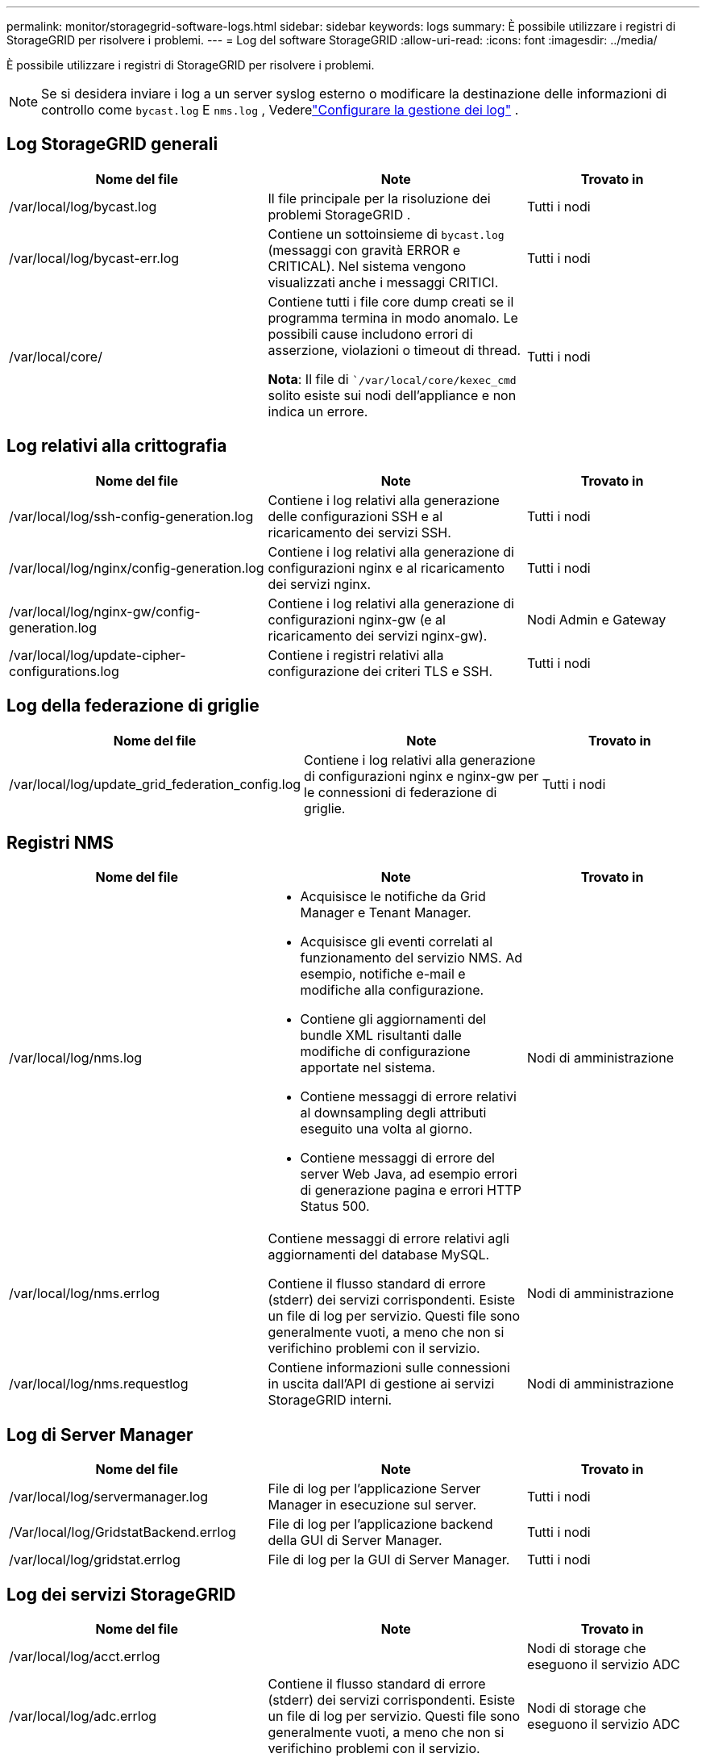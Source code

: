 ---
permalink: monitor/storagegrid-software-logs.html 
sidebar: sidebar 
keywords: logs 
summary: È possibile utilizzare i registri di StorageGRID per risolvere i problemi. 
---
= Log del software StorageGRID
:allow-uri-read: 
:icons: font
:imagesdir: ../media/


[role="lead"]
È possibile utilizzare i registri di StorageGRID per risolvere i problemi.


NOTE: Se si desidera inviare i log a un server syslog esterno o modificare la destinazione delle informazioni di controllo come `bycast.log` E `nms.log` , Vederelink:../monitor/configure-log-management.html["Configurare la gestione dei log"] .



== Log StorageGRID generali

[cols="3a,3a,2a"]
|===
| Nome del file | Note | Trovato in 


| /var/local/log/bycast.log  a| 
Il file principale per la risoluzione dei problemi StorageGRID .
 a| 
Tutti i nodi



| /var/local/log/bycast-err.log  a| 
Contiene un sottoinsieme di `bycast.log` (messaggi con gravità ERROR e CRITICAL).  Nel sistema vengono visualizzati anche i messaggi CRITICI.
 a| 
Tutti i nodi



| /var/local/core/  a| 
Contiene tutti i file core dump creati se il programma termina in modo anomalo. Le possibili cause includono errori di asserzione, violazioni o timeout di thread.

*Nota*: Il file di ``/var/local/core/kexec_cmd` solito esiste sui nodi dell'appliance e non indica un errore.
 a| 
Tutti i nodi

|===


== Log relativi alla crittografia

[cols="3a,3a,2a"]
|===
| Nome del file | Note | Trovato in 


| /var/local/log/ssh-config-generation.log  a| 
Contiene i log relativi alla generazione delle configurazioni SSH e al ricaricamento dei servizi SSH.
 a| 
Tutti i nodi



| /var/local/log/nginx/config-generation.log  a| 
Contiene i log relativi alla generazione di configurazioni nginx e al ricaricamento dei servizi nginx.
 a| 
Tutti i nodi



| /var/local/log/nginx-gw/config-generation.log  a| 
Contiene i log relativi alla generazione di configurazioni nginx-gw (e al ricaricamento dei servizi nginx-gw).
 a| 
Nodi Admin e Gateway



| /var/local/log/update-cipher-configurations.log  a| 
Contiene i registri relativi alla configurazione dei criteri TLS e SSH.
 a| 
Tutti i nodi

|===


== Log della federazione di griglie

[cols="3a,3a,2a"]
|===
| Nome del file | Note | Trovato in 


| /var/local/log/update_grid_federation_config.log  a| 
Contiene i log relativi alla generazione di configurazioni nginx e nginx-gw per le connessioni di federazione di griglie.
 a| 
Tutti i nodi

|===


== Registri NMS

[cols="3a,3a,2a"]
|===
| Nome del file | Note | Trovato in 


| /var/local/log/nms.log  a| 
* Acquisisce le notifiche da Grid Manager e Tenant Manager.
* Acquisisce gli eventi correlati al funzionamento del servizio NMS. Ad esempio, notifiche e-mail e modifiche alla configurazione.
* Contiene gli aggiornamenti del bundle XML risultanti dalle modifiche di configurazione apportate nel sistema.
* Contiene messaggi di errore relativi al downsampling degli attributi eseguito una volta al giorno.
* Contiene messaggi di errore del server Web Java, ad esempio errori di generazione pagina e errori HTTP Status 500.

 a| 
Nodi di amministrazione



| /var/local/log/nms.errlog  a| 
Contiene messaggi di errore relativi agli aggiornamenti del database MySQL.

Contiene il flusso standard di errore (stderr) dei servizi corrispondenti. Esiste un file di log per servizio. Questi file sono generalmente vuoti, a meno che non si verifichino problemi con il servizio.
 a| 
Nodi di amministrazione



| /var/local/log/nms.requestlog  a| 
Contiene informazioni sulle connessioni in uscita dall'API di gestione ai servizi StorageGRID interni.
 a| 
Nodi di amministrazione

|===


== Log di Server Manager

[cols="3a,3a,2a"]
|===
| Nome del file | Note | Trovato in 


| /var/local/log/servermanager.log  a| 
File di log per l'applicazione Server Manager in esecuzione sul server.
 a| 
Tutti i nodi



| /Var/local/log/GridstatBackend.errlog  a| 
File di log per l'applicazione backend della GUI di Server Manager.
 a| 
Tutti i nodi



| /var/local/log/gridstat.errlog  a| 
File di log per la GUI di Server Manager.
 a| 
Tutti i nodi

|===


== Log dei servizi StorageGRID

[cols="3a,3a,2a"]
|===
| Nome del file | Note | Trovato in 


| /var/local/log/acct.errlog  a| 
 a| 
Nodi di storage che eseguono il servizio ADC



| /var/local/log/adc.errlog  a| 
Contiene il flusso standard di errore (stderr) dei servizi corrispondenti. Esiste un file di log per servizio. Questi file sono generalmente vuoti, a meno che non si verifichino problemi con il servizio.
 a| 
Nodi di storage che eseguono il servizio ADC



| /var/local/log/ams.errlog  a| 
 a| 
Nodi di amministrazione



| /var/local/log/cache-svc.log + /var/local/log/cache-svc.errlog  a| 
Memorizza i log del servizio di cache.
 a| 
Nodi gateway



| /var/local/log/cassandra/system.log  a| 
Informazioni per l'archivio di metadati (database Cassandra) che possono essere utilizzate se si verificano problemi durante l'aggiunta di nuovi nodi di storage o se l'attività di riparazione nodetool si blocca.
 a| 
Nodi di storage



| /var/local/log/cassandra-reaper.log  a| 
Informazioni per il servizio Cassandra Reaper, che esegue la riparazione dei dati nel database Cassandra.
 a| 
Nodi di storage



| /var/local/log/cassandra-reaper.errlog  a| 
Informazioni sugli errori per il servizio Cassandra Reaper.
 a| 
Nodi di storage



| /var/local/log/chunk.errlog  a| 
 a| 
Nodi di storage



| /var/local/log/cmn.errlog  a| 
 a| 
Nodi di amministrazione



| /var/local/log/cms.errlog  a| 
Questo file di log potrebbe essere presente sui sistemi che sono stati aggiornati da una versione precedente di StorageGRID. Contiene informazioni legacy.
 a| 
Nodi di storage



| /var/local/log/dds.errlog  a| 
 a| 
Nodi di storage



| /var/local/log/dmv.errlog  a| 
 a| 
Nodi di storage



| /var/local/log/dynip*  a| 
Contiene i registri relativi al servizio di dinip, che monitora la griglia per rilevare le modifiche dell'IP dinamico e aggiorna la configurazione locale.
 a| 
Tutti i nodi



| /var/local/log/grafana.log  a| 
Log associato al servizio Grafana, utilizzato per la visualizzazione delle metriche in Grid Manager.
 a| 
Nodi di amministrazione



| /var/local/log/hagroups.log  a| 
Log associato ai gruppi ad alta disponibilità.
 a| 
Nodi di amministrazione e nodi gateway



| /var/local/log/hagroups_events.log  a| 
Tiene traccia delle modifiche di stato, come la transizione da BACKUP a MASTER o FAULT.
 a| 
Nodi di amministrazione e nodi gateway



| /var/local/log/idnt.errlog  a| 
 a| 
Nodi di storage che eseguono il servizio ADC



| /var/local/log/jaeger.log  a| 
Log associato al servizio jaeger, utilizzato per la raccolta delle tracce.
 a| 
Tutti i nodi



| /var/local/log/kstn.errlog  a| 
 a| 
Nodi di storage che eseguono il servizio ADC



| /var/local/log/lambda*  a| 
Contiene i registri per il servizio S3 Select.
 a| 
Nodi Admin e Gateway

Solo alcuni nodi Admin e Gateway contengono questo log. Consultare la link:../admin/manage-s3-select-for-tenant-accounts.html["S3 selezionare requisiti e limitazioni per i nodi Admin e Gateway"].



| /var/local/log/ldr.errlog  a| 
 a| 
Nodi di storage



| /var/local/log/miscd/*.log  a| 
Contiene i log per il servizio MISCd (Information Service Control Daemon), che fornisce un'interfaccia per eseguire query e gestire servizi su altri nodi e per gestire le configurazioni ambientali sul nodo, ad esempio per eseguire query sullo stato dei servizi in esecuzione su altri nodi.
 a| 
Tutti i nodi



| /var/local/log/nginx/*.log  a| 
Contiene i log per il servizio nginx, che funge da meccanismo di autenticazione e comunicazione sicura per diversi servizi grid (come Prometheus e Dynip) per poter comunicare con servizi su altri nodi tramite API HTTPS.
 a| 
Tutti i nodi



| /var/local/log/nginx-gw/*.log  a| 
Contiene i log generali relativi al servizio nginx-gw, inclusi i log degli errori e i log per le porte amministrative limitate sui nodi di amministrazione.
 a| 
Nodi di amministrazione e nodi gateway



| /var/local/log/nginx-gw/cgr-access.log.gz  a| 
Contiene log di accesso relativi al traffico di replica cross-grid.
 a| 
Nodi di amministrazione, nodi gateway o entrambi, in base alla configurazione della federazione di griglie. Trovato solo nella griglia di destinazione per la replica cross-grid.



| /var/local/log/nginx-gw/endpoint-access.log.gz  a| 
Contiene log di accesso per il servizio Load Balancer, che fornisce il bilanciamento del carico del traffico S3 dai client ai nodi storage.
 a| 
Nodi di amministrazione e nodi gateway



| /var/local/log/persistence*  a| 
Contiene i log per il servizio di persistenza, che gestisce i file sul disco root che devono persistere durante un riavvio.
 a| 
Tutti i nodi



| /var/local/log/prometheus.log  a| 
Per tutti i nodi, contiene il log del servizio dell'esportatore di nodi e il log del servizio di metriche dell'esportatore.

Per i nodi di amministrazione, contiene anche i registri per i servizi Prometheus e Alert Manager.
 a| 
Tutti i nodi



| /var/local/log/raft.log  a| 
Contiene l'output della libreria utilizzata dal servizio RSM per il protocollo Raft.
 a| 
Nodi storage con servizio RSM



| /var/local/log/rms.errlog  a| 
Contiene i registri per il servizio RSM (Replicated state Machine Service), utilizzato per i servizi della piattaforma S3.
 a| 
Nodi storage con servizio RSM



| /var/local/log/ssm.errlog  a| 
 a| 
Tutti i nodi



| /var/local/log/update-s3vs-domains.log  a| 
Contiene i registri relativi all'elaborazione degli aggiornamenti per la configurazione dei nomi di dominio host virtuali S3.vedere le istruzioni per l'implementazione delle applicazioni client S3.
 a| 
Nodi Admin e Gateway



| /var/local/log/update-snmp-firewall.*  a| 
Contiene i registri relativi alle porte firewall gestite per SNMP.
 a| 
Tutti i nodi



| /var/local/log/update-sysl.log  a| 
Contiene i registri relativi alle modifiche apportate alla configurazione syslog del sistema.
 a| 
Tutti i nodi



| /var/local/log/update-traffic-classes.log  a| 
Contiene i registri relativi alle modifiche apportate alla configurazione dei classificatori del traffico.
 a| 
Nodi Admin e Gateway



| /var/local/log/update-utcn.log  a| 
Contiene i registri relativi alla modalità di rete client non attendibile su questo nodo.
 a| 
Tutti i nodi

|===
.Informazioni correlate
* link:about-bycast-log.html["A proposito di bycast.log"]
* link:../s3/index.html["UTILIZZARE L'API REST S3"]

